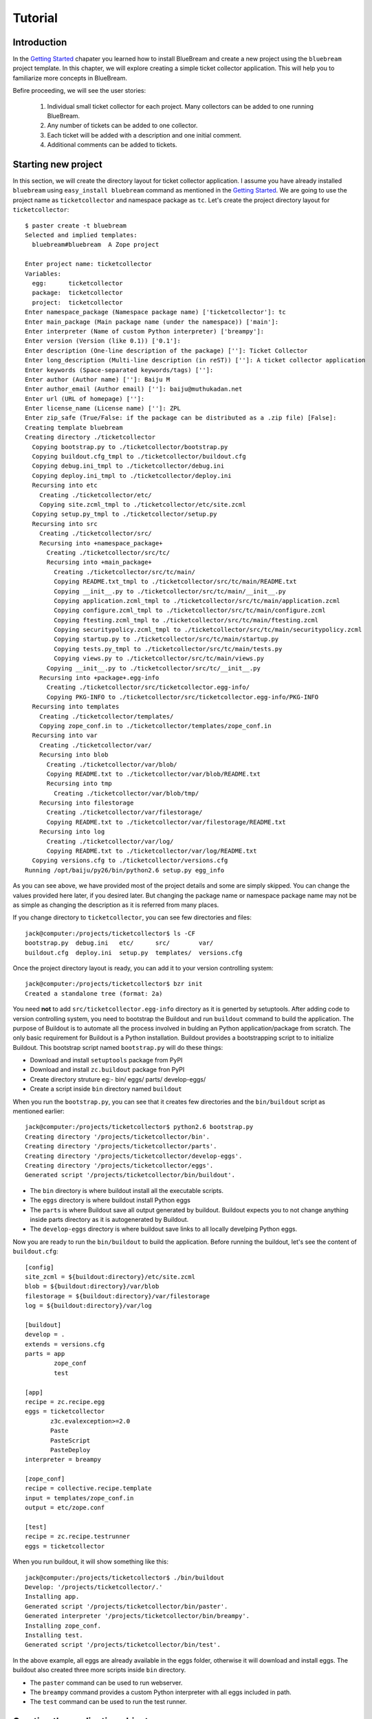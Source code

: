 Tutorial
========


Introduction
------------

In the `Getting Started <gettingstarted.html>`_ chapater you learned
how to install BlueBream and create a new project using the
``bluebream`` project template.  In this chapter, we will explore
creating a simple ticket collector application.  This will help you
to familiarize more concepts in BlueBream.

Befire proceeding, we will see the user stories:

 1. Individual small ticket collector for each project.  Many
    collectors can be added to one running BlueBream.

 2. Any number of tickets can be added to one collector.

 3. Each ticket will be added with a description and one initial
    comment.

 4. Additional comments can be added to tickets.


Starting new project
--------------------

In this section, we will create the directory layout for ticket
collector application.  I assume you have already installed
``bluebream`` using ``easy_install bluebream`` command as mentioned
in the `Getting Started <gettingstarted.html>`_.  We are going to use
the project name as ``ticketcollector`` and namespace package as
``tc``. Let's create the project directory layout for
``ticketcollector``::

  $ paster create -t bluebream
  Selected and implied templates:
    bluebream#bluebream  A Zope project

  Enter project name: ticketcollector
  Variables:
    egg:      ticketcollector
    package:  ticketcollector
    project:  ticketcollector
  Enter namespace_package (Namespace package name) ['ticketcollector']: tc
  Enter main_package (Main package name (under the namespace)) ['main']:
  Enter interpreter (Name of custom Python interpreter) ['breampy']:
  Enter version (Version (like 0.1)) ['0.1']:
  Enter description (One-line description of the package) ['']: Ticket Collector
  Enter long_description (Multi-line description (in reST)) ['']: A ticket collector application
  Enter keywords (Space-separated keywords/tags) ['']:
  Enter author (Author name) ['']: Baiju M
  Enter author_email (Author email) ['']: baiju@muthukadan.net
  Enter url (URL of homepage) ['']:
  Enter license_name (License name) ['']: ZPL
  Enter zip_safe (True/False: if the package can be distributed as a .zip file) [False]:
  Creating template bluebream
  Creating directory ./ticketcollector
    Copying bootstrap.py to ./ticketcollector/bootstrap.py
    Copying buildout.cfg_tmpl to ./ticketcollector/buildout.cfg
    Copying debug.ini_tmpl to ./ticketcollector/debug.ini
    Copying deploy.ini_tmpl to ./ticketcollector/deploy.ini
    Recursing into etc
      Creating ./ticketcollector/etc/
      Copying site.zcml_tmpl to ./ticketcollector/etc/site.zcml
    Copying setup.py_tmpl to ./ticketcollector/setup.py
    Recursing into src
      Creating ./ticketcollector/src/
      Recursing into +namespace_package+
        Creating ./ticketcollector/src/tc/
        Recursing into +main_package+
          Creating ./ticketcollector/src/tc/main/
          Copying README.txt_tmpl to ./ticketcollector/src/tc/main/README.txt
          Copying __init__.py to ./ticketcollector/src/tc/main/__init__.py
          Copying application.zcml_tmpl to ./ticketcollector/src/tc/main/application.zcml
          Copying configure.zcml_tmpl to ./ticketcollector/src/tc/main/configure.zcml
          Copying ftesting.zcml_tmpl to ./ticketcollector/src/tc/main/ftesting.zcml
          Copying securitypolicy.zcml_tmpl to ./ticketcollector/src/tc/main/securitypolicy.zcml
          Copying startup.py to ./ticketcollector/src/tc/main/startup.py
          Copying tests.py_tmpl to ./ticketcollector/src/tc/main/tests.py
          Copying views.py to ./ticketcollector/src/tc/main/views.py
        Copying __init__.py to ./ticketcollector/src/tc/__init__.py
      Recursing into +package+.egg-info
        Creating ./ticketcollector/src/ticketcollector.egg-info/
        Copying PKG-INFO to ./ticketcollector/src/ticketcollector.egg-info/PKG-INFO
    Recursing into templates
      Creating ./ticketcollector/templates/
      Copying zope_conf.in to ./ticketcollector/templates/zope_conf.in
    Recursing into var
      Creating ./ticketcollector/var/
      Recursing into blob
        Creating ./ticketcollector/var/blob/
        Copying README.txt to ./ticketcollector/var/blob/README.txt
        Recursing into tmp
          Creating ./ticketcollector/var/blob/tmp/
      Recursing into filestorage
        Creating ./ticketcollector/var/filestorage/
        Copying README.txt to ./ticketcollector/var/filestorage/README.txt
      Recursing into log
        Creating ./ticketcollector/var/log/
        Copying README.txt to ./ticketcollector/var/log/README.txt
    Copying versions.cfg to ./ticketcollector/versions.cfg
  Running /opt/baiju/py26/bin/python2.6 setup.py egg_info

As you can see above, we have provided most of the project details
and some are simply skipped.  You can change the values provided here
later, if you desired later.  But changing the package name or
namespace package name may not be as simple as changing the
description as it is referred from many places.

If you change directory to ``ticketcollector``, you can see few
directories and files::

  jack@computer:/projects/ticketcollector$ ls -CF
  bootstrap.py  debug.ini   etc/      src/        var/
  buildout.cfg  deploy.ini  setup.py  templates/  versions.cfg

Once the project directory layout is ready, you can add it to your
version controlling system::

  jack@computer:/projects/ticketcollector$ bzr init
  Created a standalone tree (format: 2a)

You need **not** to add ``src/ticketcollector.egg-info`` directory as
it is generted by setuptools.  After adding code to version
controlling system, you need to bootstrap the Buildout and run
``buildout`` command to build the application.  The purpose of
Buildout is to automate all the process involved in bulding an Python
application/package from scratch.  The only basic requirement for
Buildout is a Python installation.  Buildout provides a bootstrapping
script to to initialize Buildout.  This bootstrap script named
``bootstrap.py`` will do these things:

- Download and install ``setuptools`` package from PyPI

- Download and install ``zc.buildout`` package fron PyPI

- Create directory struture eg:- bin/ eggs/ parts/ develop-eggs/

- Create a script inside ``bin`` directory named ``buildout``

When you run the ``bootstrap.py``, you can see that it creates few
directories and the ``bin/buildout`` script as mentioned earlier::

  jack@computer:/projects/ticketcollector$ python2.6 bootstrap.py
  Creating directory '/projects/ticketcollector/bin'.
  Creating directory '/projects/ticketcollector/parts'.
  Creating directory '/projects/ticketcollector/develop-eggs'.
  Creating directory '/projects/ticketcollector/eggs'.
  Generated script '/projects/ticketcollector/bin/buildout'.

- The ``bin`` directory is where buildout install all the executable
  scripts.

- The ``eggs`` directory is where buildout install Python eggs

- The ``parts`` is where Buildout save all output generated by buildout.
  Buildout expects you to not change anything inside parts directory
  as it is autogenerated by Buildout.

- The ``develop-eggs`` directory is where buildout save links to all
  locally develping Python eggs.

Now you are ready to run the ``bin/buildout`` to build the
application.  Before running the buildout, let's see the content of
``buildout.cfg``::

  [config]
  site_zcml = ${buildout:directory}/etc/site.zcml
  blob = ${buildout:directory}/var/blob
  filestorage = ${buildout:directory}/var/filestorage
  log = ${buildout:directory}/var/log

  [buildout]
  develop = .
  extends = versions.cfg
  parts = app
          zope_conf
          test 

  [app]
  recipe = zc.recipe.egg
  eggs = ticketcollector
         z3c.evalexception>=2.0
         Paste
         PasteScript
         PasteDeploy
  interpreter = breampy

  [zope_conf]
  recipe = collective.recipe.template
  input = templates/zope_conf.in
  output = etc/zope.conf

  [test]
  recipe = zc.recipe.testrunner
  eggs = ticketcollector

.. FIXME: Need to explain the configuration here.

When you run buildout, it will show something like this::

  jack@computer:/projects/ticketcollector$ ./bin/buildout
  Develop: '/projects/ticketcollector/.'
  Installing app.
  Generated script '/projects/ticketcollector/bin/paster'.
  Generated interpreter '/projects/ticketcollector/bin/breampy'.
  Installing zope_conf.
  Installing test.
  Generated script '/projects/ticketcollector/bin/test'.

In the above example, all eggs are already available in the eggs
folder, otherwise it will download and install eggs.  The buildout
also created three more scripts inside ``bin`` directory.

- The ``paster`` command can be used to run webserver.

- The ``breampy`` command provides a custom Python interpreter with
  all eggs included in path.

- The ``test`` command can be used to run the test runner.

Creating the application object
-------------------------------

You can create a file named ``src/tc/main/interfaces.py`` to add
interfaces::

  from zope.container.interfaces import IContainer
  from zope.schema import Text

  class ICollector(IContainer):
        """The main application container object."""

        description = Text(
            title=u"Description",
            description=u"A description of the collector.",
            default=u"",
            required=False)

Then implement the interface in ``src/tc/main/ticketcollector.py``::

  from zope.interface import implements
  from zope.container.btree import BTreeContainer

  from tc.main.interfaces import ICollector

  class Collector(BTreeContainer):
      """A simple implementation of a collector using B-Tree
      Container."""

      implements(ICollector)


Creating the main page
----------------------

Conclusion
----------

.. raw:: html

  <div id="disqus_thread"></div><script type="text/javascript"
  src="http://disqus.com/forums/bluebream/embed.js"></script><noscript><a
  href="http://disqus.com/forums/bluebream/?url=ref">View the
  discussion thread.</a></noscript><a href="http://disqus.com"
  class="dsq-brlink">blog comments powered by <span
  class="logo-disqus">Disqus</span></a>
